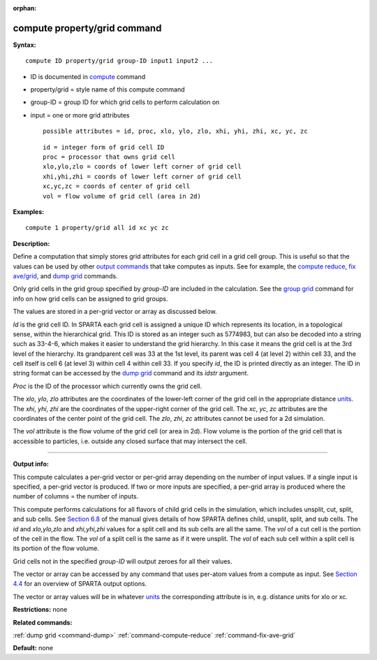 :orphan:

.. index:: compute property/grid

.. _command-compute-property-grid:

#############################
compute property/grid command
#############################

**Syntax:**

::

   compute ID property/grid group-ID input1 input2 ... 

-  ID is documented in `compute <compute.html>`__ command
-  property/grid = style name of this compute command
-  group-ID = group ID for which grid cells to perform calculation on
-  input = one or more grid attributes

   ::

        possible attributes = id, proc, xlo, ylo, zlo, xhi, yhi, zhi, xc, yc, zc 

   ::

        id = integer form of grid cell ID
        proc = processor that owns grid cell
        xlo,ylo,zlo = coords of lower left corner of grid cell
        xhi,yhi,zhi = coords of lower left corner of grid cell
        xc,yc,zc = coords of center of grid cell
        vol = flow volume of grid cell (area in 2d) 

**Examples:**

::

   compute 1 property/grid all id xc yc zc 

**Description:**

Define a computation that simply stores grid attributes for each grid
cell in a grid cell group. This is useful so that the values can be used
by other `output commands <Section_howto.html#howto_4>`__ that take
computes as inputs. See for example, the `compute
reduce <compute_reduce.html>`__, `fix ave/grid <fix_ave_atom.html>`__,
and `dump grid <dump.html>`__ commands.

Only grid cells in the grid group specified by *group-ID* are included
in the calculation. See the `group grid <group.html>`__ command for info
on how grid cells can be assigned to grid groups.

The values are stored in a per-grid vector or array as discussed below.

*Id* is the grid cell ID. In SPARTA each grid cell is assigned a unique
ID which represents its location, in a topological sense, within the
hierarchical grid. This ID is stored as an integer such as 5774983, but
can also be decoded into a string such as 33-4-6, which makes it easier
to understand the grid hierarchy. In this case it means the grid cell is
at the 3rd level of the hierarchy. Its grandparent cell was 33 at the
1st level, its parent was cell 4 (at level 2) within cell 33, and the
cell itself is cell 6 (at level 3) within cell 4 within cell 33. If you
specify *id*, the ID is printed directly as an integer. The ID in string
format can be accessed by the `dump grid <dump.html>`__ command and its
*idstr* argument.

*Proc* is the ID of the processor which currently owns the grid cell.

The *xlo*, *ylo*, *zlo* attributes are the coordinates of the lower-left
corner of the grid cell in the appropriate distance
`units <units.html>`__. The *xhi*, *yhi*, *zhi* are the coordinates of
the upper-right corner of the grid cell. The *xc*, *yc*, *zc* attributes
are the coordinates of the center point of the grid cell. The *zlo*,
*zhi*, *zc* attributes cannot be used for a 2d simulation.

The *vol* attribute is the flow volume of the grid cell (or area in 2d).
Flow volume is the portion of the grid cell that is accessible to
particles, i.e. outside any closed surface that may intersect the cell.

--------------

**Output info:**

This compute calculates a per-grid vector or per-grid array depending on
the number of input values. If a single input is specified, a per-grid
vector is produced. If two or more inputs are specified, a per-grid
array is produced where the number of columns = the number of inputs.

This compute performs calculations for all flavors of child grid cells
in the simulation, which includes unsplit, cut, split, and sub cells.
See `Section 6.8 <Section_howto.html#howto_8>`__ of the manual gives
details of how SPARTA defines child, unsplit, split, and sub cells. The
*id* and *xlo,ylo,zlo* and *xhi,yhi,zhi* values for a split cell and its
sub cells are all the same. The *vol* of a cut cell is the portion of
the cell in the flow. The *vol* of a split cell is the same as if it
were unsplit. The *vol* of each sub cell within a split cell is its
portion of the flow volume.

Grid cells not in the specified *group-ID* will output zeroes for all
their values.

The vector or array can be accessed by any command that uses per-atom
values from a compute as input. See `Section
4.4 <Section_howto.html#howto_4>`__ for an overview of SPARTA output
options.

The vector or array values will be in whatever `units <units.html>`__
the corresponding attribute is in, e.g. distance units for xlo or xc.

**Restrictions:** none

**Related commands:**

:ref:`dump grid <command-dump>`
:ref:`command-compute-reduce`
:ref:`command-fix-ave-grid`

**Default:** none
